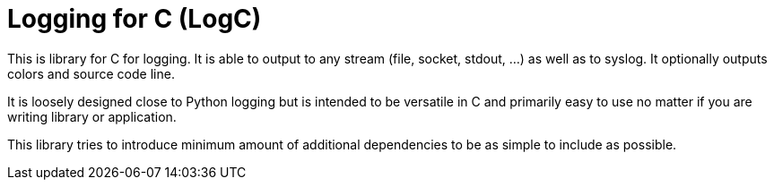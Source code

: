 Logging for C (LogC)
====================

This is library for C for logging. It is able to output to any stream (file,
socket, stdout, ...) as well as to syslog. It optionally outputs colors and source
code line.

It is loosely designed close to Python logging but is intended to be versatile in
C and primarily easy to use no matter if you are writing library or application.

This library tries to introduce minimum amount of additional dependencies to be as
simple to include as possible.
